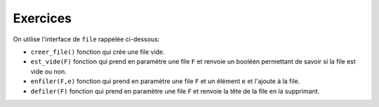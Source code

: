 Exercices
=========

On utilise l'interface de ``file`` rappelée ci-dessous:

-   ``creer_file()`` fonction qui crée une file vide.
-   ``est_vide(F)`` fonction qui prend en paramètre une file ``F`` et renvoie un booléen permettant de savoir si la file est vide ou non.
-   ``enfiler(F,e)`` fonction qui prend en paramètre une file ``F`` et un élément ``e`` et l'ajoute à la file.
-   ``defiler(F)`` fonction qui prend en paramètre une file ``F`` et renvoie la tête de la file en la supprimant.

.. exercice::

    Une file ``F`` contient dans l'ordre les nombres 1, 11, 111 et 1111; le nombre 1 est la tête de la file.

    #.  Représenter par un schéma la file F.
    #.  On enfile la valeur ``11111``. Quel est le contenu de la file ``F`` ?
    #.  On défile deux fois la file ``F``. Quel est son contenu ?
    #.  Écrire la suite d'instructions qui permet de créer la file ``F`` et réaliser les actions des questions 2 et 3.
    #.  Écrire un algorithme qui défile la file ``F`` tant qu'elle n'est pas vide.

.. exercice::

    On donne ci-dessous la représentation d'une file ``F`` dans différents états. Donner les instructions en Python qui permettent d'obtenir ces différents états de cette file.

    .. image:: ../img/file_ex1.svg
        :align: center
        :width: 300px
   
.. exercice::

    #.  En utilisant les listes Python, créer une implémentation de l'interface de file.

        .. code:: python

            def creer_file():
                ...
            
            def est_vide(file):
                ...
            
            def enfiler(file,elt):
                ...
            
            def defiler(file):
                ...
    
    #.  On souhaite compléter cette interface avec 2 nouvelles fonctions : ``tete_de_file`` et ``longueur``.
    
        a.  La fonction ``tete_de_file`` prend en paramètre une file et renvoie la valeur de la tête de file sans la supprimer. Si la file est vide, la fonction renvoie ``None``.
        b.  La fonction ``longueur`` prend en paramètre une file et renvoie le nombre d'éléments qu'elle contient. La file doit rester dans le même état après avoir renvoyé le nombre d'éléments.
    
        Coder en Python ces 2 fonctions.

.. exercice::

    Le problème de Josèphe est un problème mathématique dont la solution peut être trouvée avec un algorithme.

    .. image:: ../img/probleme_josephe.png
        :align: center
        :width: 560

    Proposer une solution algorithmique programmée en Python qui résout ce problème.

.. exercice::

    John Conway est un mathématicien et informaticien britannique qui est l'auteur d'une suite numérique particulière. Chaque terme de la suite se déduit du terme précédent par énumération des chiffres qui le constituent.

    .. figure:: ../img/suite_conway.svg
        :align: center
        :width: 480


    Cette suite de **Conway** s'appelle *look and say* et se construit à partir d'un chiffre appelé graine. L'objectif de l'exercice est d'écrire les différents termes de la suite de Conway.

    #.  Donner le prochain terme de la suite de Conway.
    #.  On utilise 2 files pour écrire les termes de la suite de Conway. La file ``f1`` contient les chiffres d'un terme de la suite et la file ``f2`` contient son énumération sous forme de **tuple**.

        .. figure:: ../img/file_conway.svg
            :align: center
            :width: 400

        Donner les contenus des files ``f1`` et ``f2`` pour les cinquième et sixième terme de la suite de Conway.

    #.  La fonction ``terme_en_file`` prend en paramètre un terme de la suite sous forme de chaine de caractères et renvoie la file contenant chaque  chiffre de ce terme.

        >>> F1 = terme_en_file('1211') # F1 contient chaque chiffre comme valeur de file

        Écrire en Python la fonction ``terme_en_file`` et la tester avec les premiers termes de la suite de Conway.

    #.  La fonction ``lire_terme`` prend en paramètre une file ``f`` contenant les chiffres d'un terme de la suite de Conway. Cette fonction renvoie une file qui contient les tuples énumérant les chiffres de la file ``f``.

        >>> F2 = lire_terme(F1) # F2 est une file avec les tuples

        Écrire en Python la fonction ``lire_terme`` et la tester avec les premiers termes de la suite de Conway.

    #.  La fonction ``terme_suivant`` prend en paramètre une file ``f`` contenant l'énumération des chiffres d'un terme de la suite de Conway et renvoie le terme suivant de la suite sous forme d'une chaine de caractères.

        >>> t_1 = '1'
        >>> t_2 = terme_suivant(F2) # où F2 contient le tuple (1,1) et t_2 vaut alors '11'
        >>> t_3 = terme_suivant(F2) # où F2 contient le tuple (2,1) et t_3 vaut alors '21'
        >>> t_4 = terme_suivant(F2) # où F2 contient les tuples (1,2) et (1,1) et t_3 vaut alors '1211'

    #.  La fonction ``suite_conway`` prend en paramètre un nombre entier positif **n** et renvoie un tableau qui contient les **n** premiers termes de la suite de Conway construite avec les fonctions ``terme_en_file``, ``lire_terme`` et ``terme_suivant``.

        Écrire en Python la fonction ``suite_conway``.

